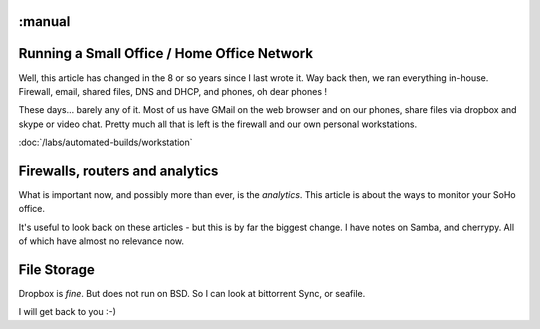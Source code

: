 :manual
============================================
Running a Small Office / Home Office Network
============================================

Well, this article has changed in the 8 or so years since I last wrote it.
Way back then, we ran everything in-house. Firewall, email, shared files, DNS
and DHCP, and phones, oh dear phones !

These days... barely any of it.  Most of us have GMail on the web browser and on
our phones, share files via dropbox and skype or video chat.   Pretty much all
that is left is the firewall and our own personal workstations.

:doc:`/labs/automated-builds/workstation`

Firewalls, routers and analytics
================================

What is important now, and possibly more than ever, is the *analytics*.  This
article is about the ways to monitor your SoHo office.

It's useful to look back on these articles - but this is by far the biggest
change.  I have notes on Samba, and cherrypy. All of which have almost no
relevance now.


File Storage
============

Dropbox is *fine*. But does not run on BSD.
So I can look at bittorrent Sync, or seafile.

I will get back to you :-)
